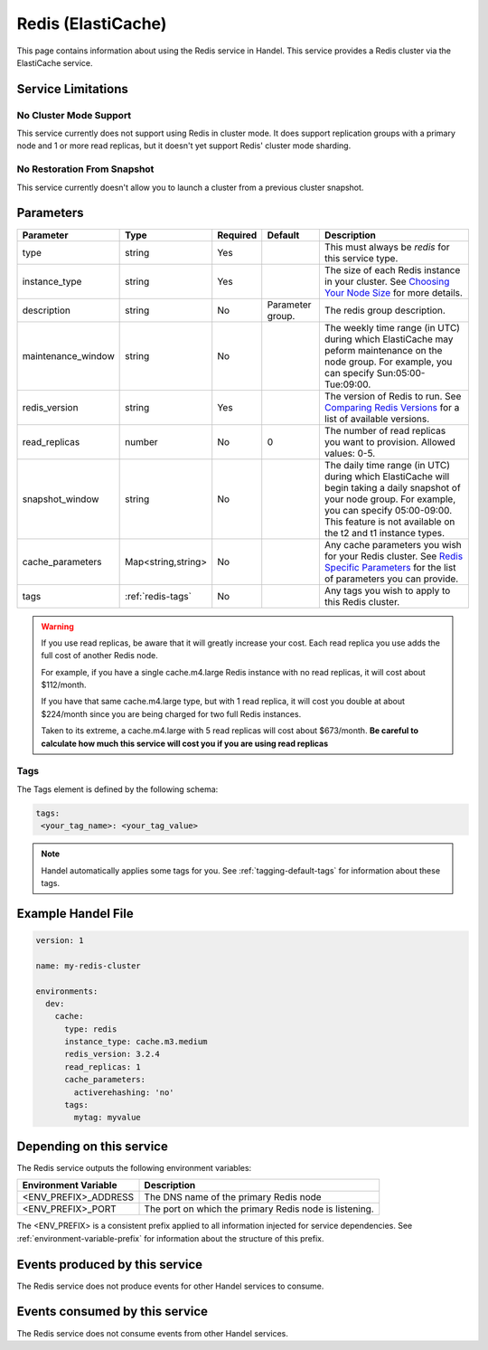 .. _redis:

Redis (ElastiCache)
===================
This page contains information about using the Redis service in Handel. This service provides a Redis cluster via the ElastiCache service.

Service Limitations
-------------------

No Cluster Mode Support
~~~~~~~~~~~~~~~~~~~~~~~
This service currently does not support using Redis in cluster mode. It does support replication groups with a primary node and 1 or more read replicas, but it doesn't yet support Redis' cluster mode sharding.

No Restoration From Snapshot
~~~~~~~~~~~~~~~~~~~~~~~~~~~~
This service currently doesn't allow you to launch a cluster from a previous cluster snapshot.

Parameters
----------
.. list-table::
   :header-rows: 1

   * - Parameter
     - Type
     - Required
     - Default
     - Description
   * - type
     - string
     - Yes
     - 
     - This must always be *redis* for this service type.
   * - instance_type
     - string 
     - Yes
     - 
     - The size of each Redis instance in your cluster. See `Choosing Your Node Size <http://docs.aws.amazon.com/AmazonElastiCache/latest/UserGuide/CacheNodes.SelectSize.html>`_ for more details.
   * - description
     - string
     - No
     - Parameter group.
     - The redis group description.
   * - maintenance_window
     - string
     - No
     - 
     - The weekly time range (in UTC) during which ElastiCache may peform maintenance on the node group. For example, you can specify Sun:05:00-Tue:09:00.
   * - redis_version
     - string
     - Yes
     -
     - The version of Redis to run. See `Comparing Redis Versions <http://docs.aws.amazon.com/AmazonElastiCache/latest/UserGuide/SelectEngine.RedisVersions.html>`_ for a list of available versions.
   * - read_replicas
     - number
     - No
     - 0
     - The number of read replicas you want to provision. Allowed values: 0-5.
   * - snapshot_window
     - string
     - No
     - 
     - The daily time range (in UTC) during which ElastiCache will begin taking a daily snapshot of your node group. For example, you can specify 05:00-09:00. This feature is not available on the t2 and t1 instance types.
   * - cache_parameters
     - Map<string,string>
     - No
     - 
     - Any cache parameters you wish for your Redis cluster. See `Redis Specific Parameters <http://docs.aws.amazon.com/AmazonElastiCache/latest/UserGuide/ParameterGroups.Redis.html>`_ for the list of parameters you can provide.
   * - tags
     - :ref:`redis-tags`
     - No
     - 
     - Any tags you wish to apply to this Redis cluster.
     
.. WARNING::

    If you use read replicas, be aware that it will greatly increase your cost. Each read replica you use adds the full cost of another Redis node. 

    For example, if you have a single cache.m4.large Redis instance with no read replicas, it will cost about $112/month.

    If you have that same cache.m4.large type, but with 1 read replica, it will cost you double at about $224/month since you are being charged for two full Redis instances.

    Taken to its extreme, a cache.m4.large with 5 read replicas will cost about $673/month. **Be careful to calculate how much this service will cost you if you are using read replicas**

.. _redis-tags:

Tags
~~~~
The Tags element is defined by the following schema:

.. code-block:: yaml

  tags:
   <your_tag_name>: <your_tag_value>

.. NOTE::

    Handel automatically applies some tags for you. See :ref:`tagging-default-tags` for information about these tags.


Example Handel File
-------------------

.. code-block:: yaml

    version: 1

    name: my-redis-cluster

    environments:
      dev:
        cache:
          type: redis
          instance_type: cache.m3.medium
          redis_version: 3.2.4
          read_replicas: 1
          cache_parameters:
            activerehashing: 'no'
          tags:
            mytag: myvalue

Depending on this service
-------------------------
The Redis service outputs the following environment variables:

.. list-table::
   :header-rows: 1

   * - Environment Variable
     - Description
   * - <ENV_PREFIX>_ADDRESS
     - The DNS name of the primary Redis node
   * - <ENV_PREFIX>_PORT
     - The port on which the primary Redis node is listening.

The <ENV_PREFIX> is a consistent prefix applied to all information injected for service dependencies.  See :ref:`environment-variable-prefix` for information about the structure of this prefix.

Events produced by this service
-------------------------------
The Redis service does not produce events for other Handel services to consume.

Events consumed by this service
-------------------------------
The Redis service does not consume events from other Handel services.
